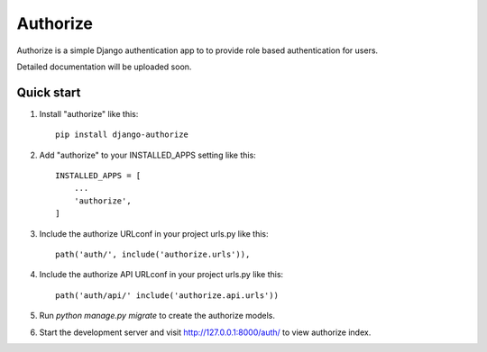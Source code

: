 =====
Authorize
=====

|travis| |codacy| |coverage| |pypipackage|

Authorize is a simple Django authentication app to to provide role based
authentication for users.

Detailed documentation will be uploaded soon.

Quick start
-----------

1. Install "authorize" like this::

    pip install django-authorize

2. Add "authorize" to your INSTALLED_APPS setting like this::

    INSTALLED_APPS = [
        ...
        'authorize',
    ]

3. Include the authorize URLconf in your project urls.py like this::

    path('auth/', include('authorize.urls')),

4. Include the authorize API URLconf in your project urls.py like this::

    path('auth/api/' include('authorize.api.urls'))

5. Run `python manage.py migrate` to create the authorize models.

6. Start the development server and visit http://127.0.0.1:8000/auth/
   to view authorize index.

.. |travis| image:: https://travis-ci.org/hchockarprasad/django-authorize.svg?branch=master
    :target: https://travis-ci.org/hchockarprasad/django-authorize
.. |codacy| image:: https://api.codacy.com/project/badge/Grade/b300f959438e4ca7b948fb1065d7ce97
   :alt: Codacy Badge
   :target: https://www.codacy.com/app/hchockarprasad/django-authorize?utm_source=github.com&utm_medium=referral&utm_content=hchockarprasad/django-authorize&utm_campaign=badger
.. |pypipackage| image:: https://img.shields.io/pypi/v/django-authorize.svg
.. |coverage| image:: https://img.shields.io/codecov/c/github/hchockarprasad/django-authorize/master.svg
   :target: https://codecov.io/gh/hchockarprasad/django-authorize
